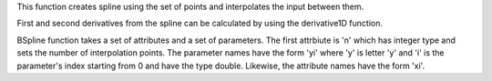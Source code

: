 .. algorithm:: BSpline

.. summary:: BSpline

.. aliases:: BSpline

.. usage:: BSpline

.. properties:: BSpline

This function creates spline using the set of points and interpolates
the input between them.

First and second derivatives from the spline can be calculated by using
the derivative1D function.

BSpline function takes a set of attributes and a set of parameters. The
first attrbiute is 'n' which has integer type and sets the number of
interpolation points. The parameter names have the form 'yi' where 'y'
is letter 'y' and 'i' is the parameter's index starting from 0 and have
the type double. Likewise, the attribute names have the form 'xi'.

.. categories:: BSpline